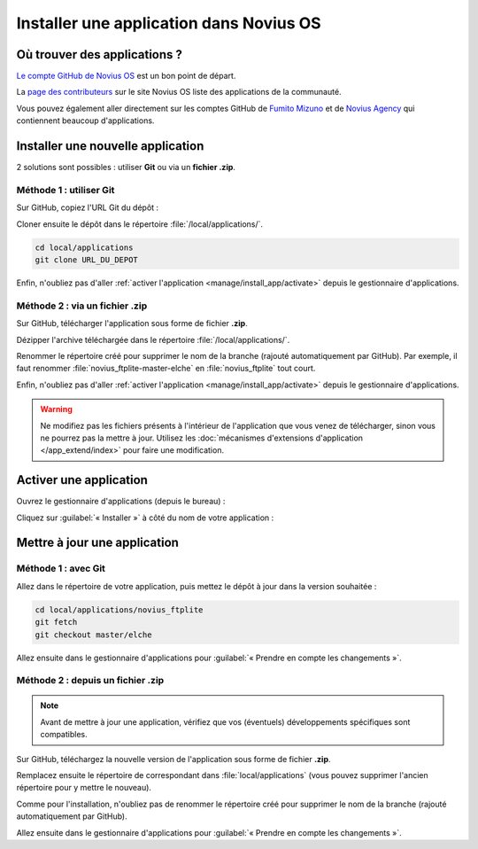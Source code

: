 Installer une application dans Novius OS
########################################

Où trouver des applications ?
*****************************

`Le compte GitHub de Novius OS <http://github.com/novius-os>`__ est un bon point de départ.

La `page des contributeurs <http://community.novius-os.org/fr/contribuez/nos-super-contributeurs.html>`__ sur le site Novius OS liste des applications de la communauté.

Vous pouvez également aller directement sur les comptes GitHub de `Fumito Mizuno <http://github.com/ounziw>`__ et de `Novius Agency <http://github.com/novius>`__ qui contiennent beaucoup d'applications.


Installer une nouvelle application
**********************************

2 solutions sont possibles : utiliser **Git** ou via un **fichier .zip**.


Méthode 1 : utiliser Git
========================

Sur GitHub, copiez l'URL Git du dépôt :

.. image:: images/download_git.png

Cloner ensuite le dépôt dans le répertoire :file:`/local/applications/`.

.. code-block:: bash

    cd local/applications
    git clone URL_DU_DEPOT

Enfin, n'oubliez pas d'aller :ref:`activer l'application <manage/install_app/activate>` depuis le gestionnaire d'applications.


Méthode 2 : via un fichier .zip
===============================

Sur GitHub, télécharger l'application sous forme de fichier **.zip**.

.. image:: images/download_zip.png

Dézipper l'archive téléchargée dans le répertoire :file:`/local/applications/`.

Renommer le répertoire créé pour supprimer le nom de la branche (rajouté automatiquement par GitHub).
Par exemple, il faut renommer :file:`novius_ftplite-master-elche` en :file:`novius_ftplite` tout court.

Enfin, n'oubliez pas d'aller :ref:`activer l'application <manage/install_app/activate>` depuis le gestionnaire d'applications.

.. warning::

    Ne modifiez pas les fichiers présents à l'intérieur de l'application que vous venez de télécharger, sinon vous ne pourrez pas
    la mettre à jour. Utilisez les :doc:`mécanismes d'extensions d'application </app_extend/index>` pour faire une modification.


.. _manage/install_app/activate:

Activer une application
***********************

Ouvrez le gestionnaire d'applications (depuis le bureau) :

.. image:: images/app_manager_launcher.png

Cliquez sur :guilabel:`« Installer »` à côté du nom de votre application :

.. image:: images/activate_app.png


Mettre à jour une application
*****************************


Méthode 1 : avec Git
====================

Allez dans le répertoire de votre application, puis mettez le dépôt à jour dans la version souhaitée :

.. code-block:: bash

    cd local/applications/novius_ftplite
    git fetch
    git checkout master/elche

Allez ensuite dans le gestionnaire d'applications pour :guilabel:`« Prendre en compte les changements »`.


Méthode 2 : depuis un fichier .zip
==================================

.. note::

    Avant de mettre à jour une application, vérifiez que vos (éventuels) développements spécifiques sont compatibles.

Sur GitHub, téléchargez la nouvelle version de l'application sous forme de fichier **.zip**.

Remplacez ensuite le répertoire de correspondant dans :file:`local/applications` (vous pouvez supprimer l'ancien
répertoire pour y mettre le nouveau).

Comme pour l'installation, n'oubliez pas de renommer le répertoire créé pour supprimer le nom de la branche (rajouté
automatiquement par GitHub).

Allez ensuite dans le gestionnaire d'applications pour :guilabel:`« Prendre en compte les changements »`.

